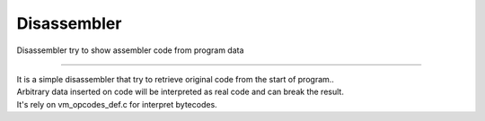 .. meta::
   :description: Generic Stack VM for Scripting Languages.
   :twitter:description: Generic Stack VM for Scripting Languages.

Disassembler
============

.. rst-class:: lead

Disassembler try to show assembler code from program data

------
 
| It is a simple disassembler that try to retrieve original code from the start of program..
| Arbitrary data inserted on code will be interpreted as real code and can break the result.
| It's rely on vm_opcodes_def.c for interpret bytecodes.

   